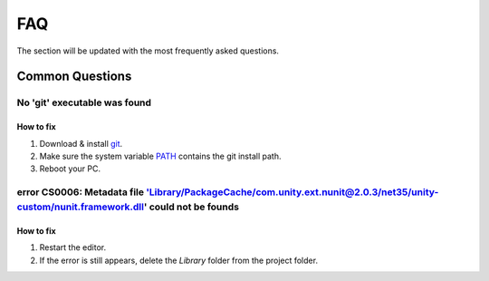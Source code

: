 .. _faq:

FAQ
=====

The section will be updated with the most frequently asked questions.

Common Questions
-------------------

.. _gitFix:

No 'git' executable was found
~~~~~~~~~~~~

How to fix
^^^^^^^^^^^^^^^^^^^^^^

#. Download & install `git <https://git-scm.com/download/>`_.
#. Make sure the system variable `PATH <https://www.java.com/en/download/help/path.html>`_ contains the git install path.
#. Reboot your PC.

.. _nunitFix:

error CS0006: Metadata file 'Library/PackageCache/com.unity.ext.nunit@2.0.3/net35/unity-custom/nunit.framework.dll' could not be founds
~~~~~~~~~~~~

How to fix
^^^^^^^^^^^^^^^^^^^^^^

#. Restart the editor.
#. If the error is still appears, delete the `Library` folder from the project folder.